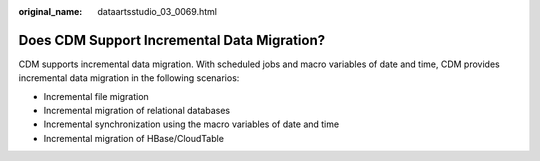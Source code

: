 :original_name: dataartsstudio_03_0069.html

.. _dataartsstudio_03_0069:

Does CDM Support Incremental Data Migration?
============================================

CDM supports incremental data migration. With scheduled jobs and macro variables of date and time, CDM provides incremental data migration in the following scenarios:

-  Incremental file migration
-  Incremental migration of relational databases
-  Incremental synchronization using the macro variables of date and time
-  Incremental migration of HBase/CloudTable
